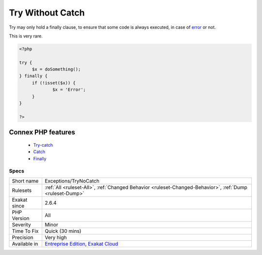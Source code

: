 .. _exceptions-trynocatch:


.. _try-without-catch:

Try Without Catch
+++++++++++++++++

.. meta::
	:description:
		Try Without Catch: Try may only hold a finally clause, to ensure that some code is always executed, in case of error or not.
	:twitter:card: summary_large_image
	:twitter:site: @exakat
	:twitter:title: Try Without Catch
	:twitter:description: Try Without Catch: Try may only hold a finally clause, to ensure that some code is always executed, in case of error or not
	:twitter:creator: @exakat
	:twitter:image:src: https://www.exakat.io/wp-content/uploads/2020/06/logo-exakat.png
	:og:image: https://www.exakat.io/wp-content/uploads/2020/06/logo-exakat.png
	:og:title: Try Without Catch
	:og:type: article
	:og:description: Try may only hold a finally clause, to ensure that some code is always executed, in case of error or not
	:og:url: https://exakat.readthedocs.io/en/latest/Reference/Rules/Try Without Catch.html
	:og:locale: en

.. raw:: html


	<script type="application/ld+json">{"@context":"https:\/\/schema.org","@graph":[{"@type":"WebPage","@id":"https:\/\/php-tips.readthedocs.io\/en\/latest\/Reference\/Rules\/Exceptions\/TryNoCatch.html","url":"https:\/\/php-tips.readthedocs.io\/en\/latest\/Reference\/Rules\/Exceptions\/TryNoCatch.html","name":"Try Without Catch","isPartOf":{"@id":"https:\/\/www.exakat.io\/"},"datePublished":"Fri, 10 Jan 2025 09:46:17 +0000","dateModified":"Fri, 10 Jan 2025 09:46:17 +0000","description":"Try may only hold a finally clause, to ensure that some code is always executed, in case of error or not","inLanguage":"en-US","potentialAction":[{"@type":"ReadAction","target":["https:\/\/exakat.readthedocs.io\/en\/latest\/Try Without Catch.html"]}]},{"@type":"WebSite","@id":"https:\/\/www.exakat.io\/","url":"https:\/\/www.exakat.io\/","name":"Exakat","description":"Smart PHP static analysis","inLanguage":"en-US"}]}</script>

Try may only hold a finally clause, to ensure that some code is always executed, in case of `error <https://www.php.net/error>`_ or not.

This is very rare.

.. code-block:: php
   
   <?php
   
   try {
   	$x = doSomething();
   } finally {
   	if (!isset($x)) {
   		$x = 'Error';
   	}
   }
   
   ?>
Connex PHP features
-------------------

  + `Try-catch <https://php-dictionary.readthedocs.io/en/latest/dictionary/try.ini.html>`_
  + `Catch <https://php-dictionary.readthedocs.io/en/latest/dictionary/catch.ini.html>`_
  + `Finally <https://php-dictionary.readthedocs.io/en/latest/dictionary/finally.ini.html>`_


Specs
_____

+--------------+-------------------------------------------------------------------------------------------------------------------------+
| Short name   | Exceptions/TryNoCatch                                                                                                   |
+--------------+-------------------------------------------------------------------------------------------------------------------------+
| Rulesets     | :ref:`All <ruleset-All>`, :ref:`Changed Behavior <ruleset-Changed-Behavior>`, :ref:`Dump <ruleset-Dump>`                |
+--------------+-------------------------------------------------------------------------------------------------------------------------+
| Exakat since | 2.6.4                                                                                                                   |
+--------------+-------------------------------------------------------------------------------------------------------------------------+
| PHP Version  | All                                                                                                                     |
+--------------+-------------------------------------------------------------------------------------------------------------------------+
| Severity     | Minor                                                                                                                   |
+--------------+-------------------------------------------------------------------------------------------------------------------------+
| Time To Fix  | Quick (30 mins)                                                                                                         |
+--------------+-------------------------------------------------------------------------------------------------------------------------+
| Precision    | Very high                                                                                                               |
+--------------+-------------------------------------------------------------------------------------------------------------------------+
| Available in | `Entreprise Edition <https://www.exakat.io/entreprise-edition>`_, `Exakat Cloud <https://www.exakat.io/exakat-cloud/>`_ |
+--------------+-------------------------------------------------------------------------------------------------------------------------+


